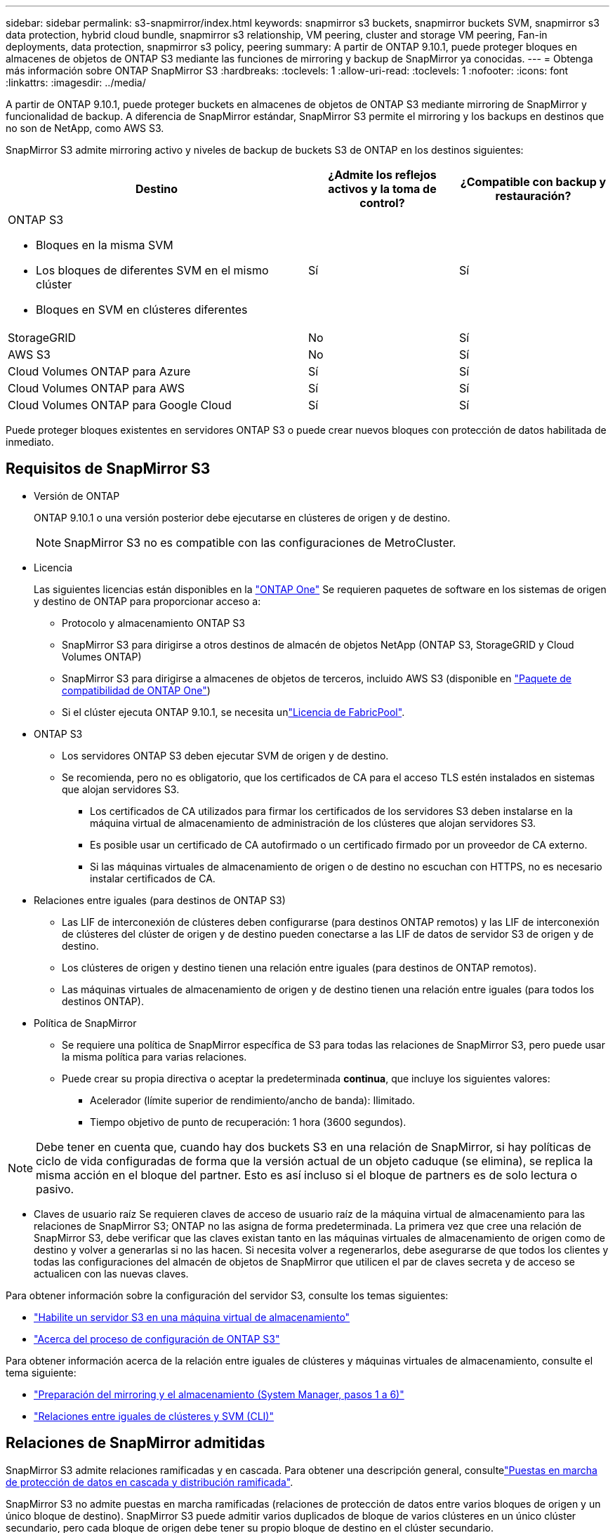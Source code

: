 ---
sidebar: sidebar 
permalink: s3-snapmirror/index.html 
keywords: snapmirror s3 buckets, snapmirror buckets SVM, snapmirror s3 data protection, hybrid cloud bundle, snapmirror s3 relationship, VM peering, cluster and storage VM peering, Fan-in deployments, data protection, snapmirror s3 policy, peering 
summary: A partir de ONTAP 9.10.1, puede proteger bloques en almacenes de objetos de ONTAP S3 mediante las funciones de mirroring y backup de SnapMirror ya conocidas. 
---
= Obtenga más información sobre ONTAP SnapMirror S3
:hardbreaks:
:toclevels: 1
:allow-uri-read: 
:toclevels: 1
:nofooter: 
:icons: font
:linkattrs: 
:imagesdir: ../media/


[role="lead"]
A partir de ONTAP 9.10.1, puede proteger buckets en almacenes de objetos de ONTAP S3 mediante mirroring de SnapMirror y funcionalidad de backup. A diferencia de SnapMirror estándar, SnapMirror S3 permite el mirroring y los backups en destinos que no son de NetApp, como AWS S3.

SnapMirror S3 admite mirroring activo y niveles de backup de buckets S3 de ONTAP en los destinos siguientes:

[cols="50,25,25"]
|===
| Destino | ¿Admite los reflejos activos y la toma de control? | ¿Compatible con backup y restauración? 


 a| 
ONTAP S3

* Bloques en la misma SVM
* Los bloques de diferentes SVM en el mismo clúster
* Bloques en SVM en clústeres diferentes

| Sí | Sí 


| StorageGRID | No | Sí 


| AWS S3 | No | Sí 


| Cloud Volumes ONTAP para Azure | Sí | Sí 


| Cloud Volumes ONTAP para AWS | Sí | Sí 


| Cloud Volumes ONTAP para Google Cloud | Sí | Sí 
|===
Puede proteger bloques existentes en servidores ONTAP S3 o puede crear nuevos bloques con protección de datos habilitada de inmediato.



== Requisitos de SnapMirror S3

* Versión de ONTAP
+
ONTAP 9.10.1 o una versión posterior debe ejecutarse en clústeres de origen y de destino.

+

NOTE: SnapMirror S3 no es compatible con las configuraciones de MetroCluster.

* Licencia
+
Las siguientes licencias están disponibles en la link:../system-admin/manage-licenses-concept.html["ONTAP One"] Se requieren paquetes de software en los sistemas de origen y destino de ONTAP para proporcionar acceso a:

+
** Protocolo y almacenamiento ONTAP S3
** SnapMirror S3 para dirigirse a otros destinos de almacén de objetos NetApp (ONTAP S3, StorageGRID y Cloud Volumes ONTAP)
** SnapMirror S3 para dirigirse a almacenes de objetos de terceros, incluido AWS S3 (disponible en link:../data-protection/install-snapmirror-cloud-license-task.html["Paquete de compatibilidad de ONTAP One"])
** Si el clúster ejecuta ONTAP 9.10.1, se necesita unlink:../fabricpool/install-license-aws-azure-ibm-task.html["Licencia de FabricPool"].


* ONTAP S3
+
** Los servidores ONTAP S3 deben ejecutar SVM de origen y de destino.
** Se recomienda, pero no es obligatorio, que los certificados de CA para el acceso TLS estén instalados en sistemas que alojan servidores S3.
+
*** Los certificados de CA utilizados para firmar los certificados de los servidores S3 deben instalarse en la máquina virtual de almacenamiento de administración de los clústeres que alojan servidores S3.
*** Es posible usar un certificado de CA autofirmado o un certificado firmado por un proveedor de CA externo.
*** Si las máquinas virtuales de almacenamiento de origen o de destino no escuchan con HTTPS, no es necesario instalar certificados de CA.




* Relaciones entre iguales (para destinos de ONTAP S3)
+
** Las LIF de interconexión de clústeres deben configurarse (para destinos ONTAP remotos) y las LIF de interconexión de clústeres del clúster de origen y de destino pueden conectarse a las LIF de datos de servidor S3 de origen y de destino.
** Los clústeres de origen y destino tienen una relación entre iguales (para destinos de ONTAP remotos).
** Las máquinas virtuales de almacenamiento de origen y de destino tienen una relación entre iguales (para todos los destinos ONTAP).


* Política de SnapMirror
+
** Se requiere una política de SnapMirror específica de S3 para todas las relaciones de SnapMirror S3, pero puede usar la misma política para varias relaciones.
** Puede crear su propia directiva o aceptar la predeterminada *continua*, que incluye los siguientes valores:
+
*** Acelerador (límite superior de rendimiento/ancho de banda): Ilimitado.
*** Tiempo objetivo de punto de recuperación: 1 hora (3600 segundos).







NOTE: Debe tener en cuenta que, cuando hay dos buckets S3 en una relación de SnapMirror, si hay políticas de ciclo de vida configuradas de forma que la versión actual de un objeto caduque (se elimina), se replica la misma acción en el bloque del partner. Esto es así incluso si el bloque de partners es de solo lectura o pasivo.

* Claves de usuario raíz Se requieren claves de acceso de usuario raíz de la máquina virtual de almacenamiento para las relaciones de SnapMirror S3; ONTAP no las asigna de forma predeterminada. La primera vez que cree una relación de SnapMirror S3, debe verificar que las claves existan tanto en las máquinas virtuales de almacenamiento de origen como de destino y volver a generarlas si no las hacen. Si necesita volver a regenerarlos, debe asegurarse de que todos los clientes y todas las configuraciones del almacén de objetos de SnapMirror que utilicen el par de claves secreta y de acceso se actualicen con las nuevas claves.


Para obtener información sobre la configuración del servidor S3, consulte los temas siguientes:

* link:../task_object_provision_enable_s3_server.html["Habilite un servidor S3 en una máquina virtual de almacenamiento"]
* link:../s3-config/index.html["Acerca del proceso de configuración de ONTAP S3"]


Para obtener información acerca de la relación entre iguales de clústeres y máquinas virtuales de almacenamiento, consulte el tema siguiente:

* link:../task_dp_prepare_mirror.html["Preparación del mirroring y el almacenamiento (System Manager, pasos 1 a 6)"]
* link:../peering/index.html["Relaciones entre iguales de clústeres y SVM (CLI)"]




== Relaciones de SnapMirror admitidas

SnapMirror S3 admite relaciones ramificadas y en cascada. Para obtener una descripción general, consultelink:../data-protection/supported-deployment-config-concept.html["Puestas en marcha de protección de datos en cascada y distribución ramificada"].

SnapMirror S3 no admite puestas en marcha ramificadas (relaciones de protección de datos entre varios bloques de origen y un único bloque de destino). SnapMirror S3 puede admitir varios duplicados de bloque de varios clústeres en un único clúster secundario, pero cada bloque de origen debe tener su propio bloque de destino en el clúster secundario.

SnapMirror S3 no es compatible con entornos MetroCluster.



== Controle el acceso a S3 cucharones

Cuando se crean bloques nuevos, se puede controlar el acceso mediante la creación de usuarios y grupos.

Aunque SnapMirror S3 replica objetos del bloque de origen a un bloque de destino, no replica usuarios, grupos ni políticas del almacén de objetos de origen al almacén de objetos de destino.

Los usuarios, las políticas de grupo, los permisos y los componentes similares deben estar configurados en el almacén de objetos de destino para que los clientes puedan acceder al bloque de destino durante un evento de conmutación por error.

Los usuarios de origen y de destino pueden utilizar las mismas claves de acceso y secretas, siempre que las claves de origen se proporcionen manualmente cuando el usuario se crea en el clúster de destino. Por ejemplo:

[listing]
----
vserver object-store-server user create -vserver svm1 -user user1 -access-key "20-characters" -secret-key "40-characters"
----
Para obtener más información, consulte los siguientes temas:

* link:../task_object_provision_add_s3_users_groups.html["Añadir usuarios y grupos de S3 (System Manager)"]
* link:../s3-config/create-s3-user-task.html["Crear un usuario de S3 (CLI)"]
* link:../s3-config/create-modify-groups-task.html["Crear o modificar grupos S3 (CLI)"]




== Utilice el bloqueo de objetos y el control de versiones de S3 con SnapMirror S3

Puede utilizar SnapMirror S3 en bloques de ONTAP habilitados para bloqueo de objetos y control de versiones, con algunas consideraciones:

* Para replicar un depósito de origen con el bloqueo de objetos activado, el bloque de destino también debe tener el bloqueo de objetos activado. Además, tanto el origen como el destino deben tener el control de versiones activado. De este modo, se evitan los problemas de eliminación de mirroring en el depósito de destino cuando ambos bloques tienen políticas de retención predeterminadas diferentes.
* S3 SnapMirror no replica versiones históricas de los objetos. Sólo se replica la versión actual de un objeto.


Cuando los objetos Object Locked se duplican en un bucket de destino, mantienen su tiempo de retención original. Si se replican los objetos desbloqueados, adoptarán el período de retención predeterminado del depósito de destino. Por ejemplo:

* El período A tiene un período de retención predeterminado de 30 días y el período B tiene un período de retención predeterminado de 60 días. Los objetos replicados del cucharón A al cucharón B mantendrán su período de retención de 30 días, aunque sea inferior al período de retención predeterminado del cucharón B.
* El período A no tiene un período de retención predeterminado y el período B tiene un período de retención predeterminado de 60 días. Cuando los objetos desbloqueados se replican del cucharón A al cucharón B, adoptarán el período de retención de 60 días. Si un objeto se bloquea manualmente en el cucharón A, mantendrá su período de retención original cuando se replique en el cucharón B.
* El período A tiene un período de retención predeterminado de 30 días y el período B no tiene un período de retención predeterminado. Los objetos replicados del bloque A al bloque B mantendrán su período de retención de 30 días.

